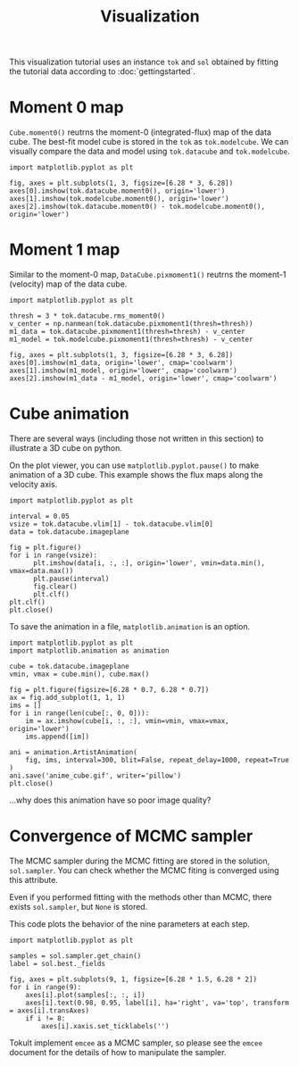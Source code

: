 #+title: Visualization
#+options: author:nil date:nil
#+options: ^:{}

This visualization tutorial uses an instance ~tok~ and ~sol~ obtained by fitting the tutorial data according to :doc:`gettingstarted`.

* Moment 0 map
~Cube.moment0()~ reutrns the moment-0 (integrated-flux) map of the data cube.
The best-fit model cube is stored in the ~tok~ as ~tok.modelcube~.
We can visually compare the data and model using ~tok.datacube~ and ~tok.modelcube~.

#+begin_src ipython :ipyfile ./obipy-resources/fig_moment0.png :exports code :results raw drawer
  import matplotlib.pyplot as plt

  fig, axes = plt.subplots(1, 3, figsize=[6.28 * 3, 6.28])
  axes[0].imshow(tok.datacube.moment0(), origin='lower')
  axes[1].imshow(tok.modelcube.moment0(), origin='lower')
  axes[2].imshow(tok.datacube.moment0() - tok.modelcube.moment0(), origin='lower')
#+end_src

#+RESULTS: fig_moment0
:results:
# Out[13]:
# : <matplotlib.image.AxesImage at 0x7fcdecc20f70>
[[file:./obipy-resources/fig_moment0.png]]
:end:

* Moment 1 map
Similar to the moment-0 map, ~DataCube.pixmoment1()~ reutrns the moment-1 (velocity) map of the data cube.

#+begin_src ipython :ipyfile ./obipy-resources/fig_moment1.png :exports code :results raw drawer
  import matplotlib.pyplot as plt

  thresh = 3 * tok.datacube.rms_moment0()
  v_center = np.nanmean(tok.datacube.pixmoment1(thresh=thresh))
  m1_data = tok.datacube.pixmoment1(thresh=thresh) - v_center
  m1_model = tok.modelcube.pixmoment1(thresh=thresh) - v_center

  fig, axes = plt.subplots(1, 3, figsize=[6.28 * 3, 6.28])
  axes[0].imshow(m1_data, origin='lower', cmap='coolwarm')
  axes[1].imshow(m1_model, origin='lower', cmap='coolwarm')
  axes[2].imshow(m1_data - m1_model, origin='lower', cmap='coolwarm')
#+end_src

#+RESULTS: fig_moment1
:results:
# Out[17]:
# : <matplotlib.image.AxesImage at 0x7fcdebe592b0>
[[file:./obipy-resources/fig_moment1.png]]
:end:

* Cube animation
There are several ways (including those not written in this section) to illustrate a 3D cube on python.

On the plot viewer, you can use ~matplotlib.pyplot.pause()~ to make animation of a 3D cube.
This example shows the flux maps along the velocity axis.
#+begin_src ipython :exports code :results raw drawer
  import matplotlib.pyplot as plt

  interval = 0.05
  vsize = tok.datacube.vlim[1] - tok.datacube.vlim[0]
  data = tok.datacube.imageplane

  fig = plt.figure()
  for i in range(vsize):
        plt.imshow(data[i, :, :], origin='lower', vmin=data.min(), vmax=data.max())
        plt.pause(interval)
        fig.clear()
        plt.clf()
  plt.clf()
  plt.close()
#+end_src

To save the animation in a file, ~matplotlib.animation~ is an option.
#+begin_src ipython :exports code :results raw drawer
  import matplotlib.pyplot as plt
  import matplotlib.animation as animation

  cube = tok.datacube.imageplane
  vmin, vmax = cube.min(), cube.max()

  fig = plt.figure(figsize=[6.28 * 0.7, 6.28 * 0.7])
  ax = fig.add_subplot(1, 1, 1)
  ims = []
  for i in range(len(cube[:, 0, 0])):
      im = ax.imshow(cube[i, :, :], vmin=vmin, vmax=vmax, origin='lower')
      ims.append([im])

  ani = animation.ArtistAnimation(
      fig, ims, interval=300, blit=False, repeat_delay=1000, repeat=True
  )
  ani.save('anime_cube.gif', writer='pillow')
  plt.close()
#+end_src

#+RESULTS: anime_cube
:results:
# Out[17]:
[[file:./obipy-resources/anime_cube.gif]]
:end:

...why does this animation have so poor image quality?

* Convergence of MCMC sampler
The MCMC sampler during the MCMC fitting are stored in the solution, ~sol.sampler~.
You can check whether the MCMC fiting is converged using this attribute.

#+begin_note
Even if you performed fitting with the methods other than MCMC, there exists ~sol.sampler~, but ~None~ is stored.
#+end_note

This code plots the behavior of the nine parameters at each step.
#+begin_src ipython :ipyfile ./obipy-resources/steps_mcmc.png :exports code :results raw drawer
  import matplotlib.pyplot as plt

  samples = sol.sampler.get_chain()
  label = sol.best._fields

  fig, axes = plt.subplots(9, 1, figsize=[6.28 * 1.5, 6.28 * 2])
  for i in range(9):
      axes[i].plot(samples[:, :, i])
      axes[i].text(0.98, 0.95, label[i], ha='right', va='top', transform = axes[i].transAxes)
      if i != 8:
          axes[i].xaxis.set_ticklabels('')
#+end_src

#+RESULTS: steps_mcmc
:results:
# Out[31]:
[[file:./obipy-resources/steps_mcmc.png]]
:end:

Tokult implement ~emcee~ as a MCMC sampler, so please see the ~emcee~ document for the details of how to manipulate the sampler.

